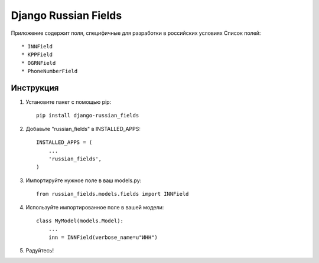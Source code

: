 =====
Django Russian Fields
=====

Приложение содержит поля, специфичные для разработки в российских условиях
Список полей::

* INNField
* KPPField
* OGRNField
* PhoneNumberField

Инструкция
-----------

1. Установите пакет с помощью pip::

    pip install django-russian_fields

2. Добавьте "russian_fields" в INSTALLED_APPS::

    INSTALLED_APPS = (
        ...
        'russian_fields',
    )

3. Импортируйте нужное поле в ваш models.py::

    from russian_fields.models.fields import INNField

4. Используйте импортированное поле в вашей модели::

    class MyModel(models.Model):
        ...
	inn = INNField(verbose_name=u"ИНН")

5. Радуйтесь!